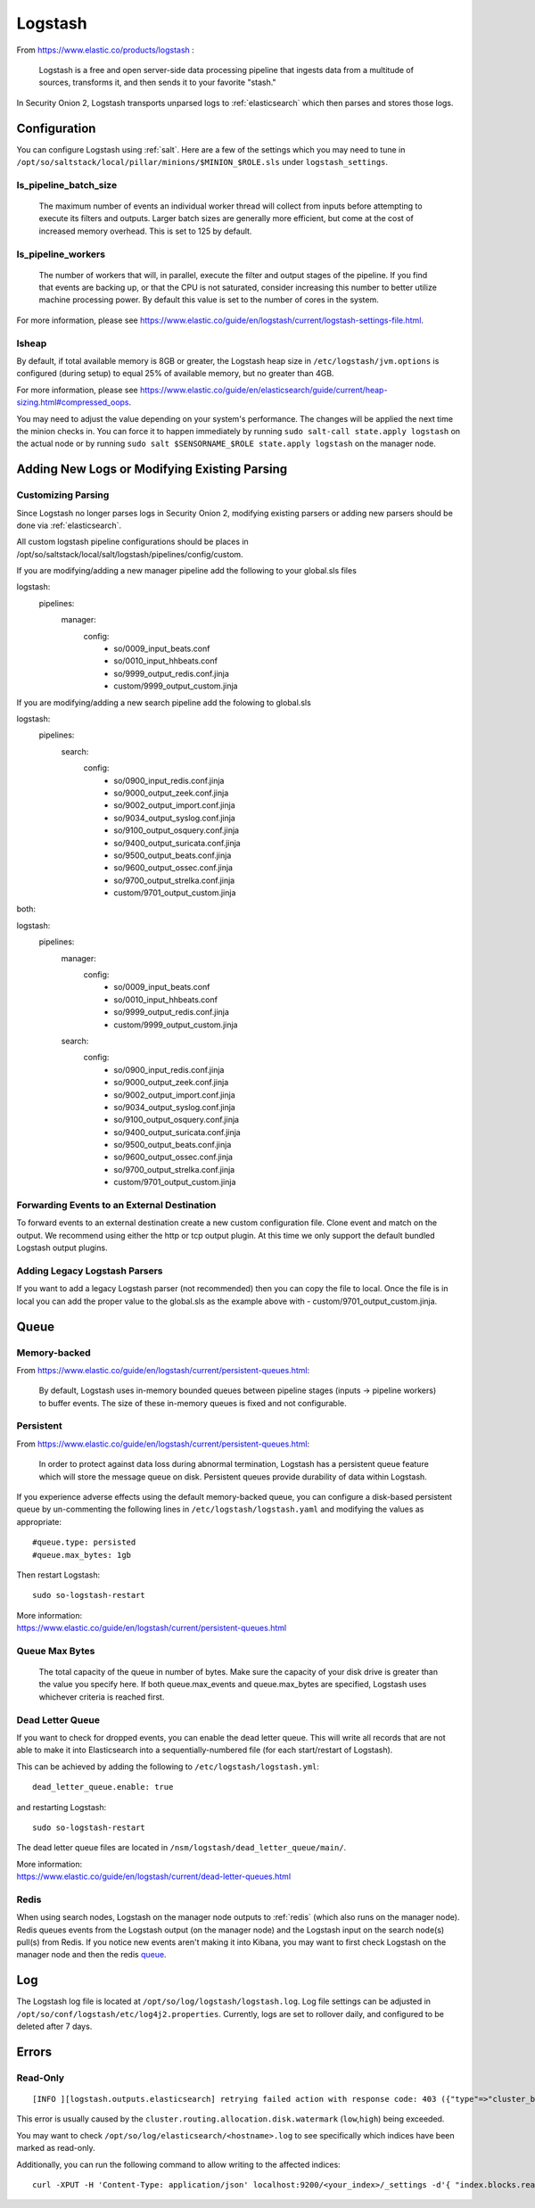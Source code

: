 .. _logstash:

Logstash
========

From https://www.elastic.co/products/logstash :

    Logstash is a free and open server-side data processing pipeline that ingests data from a multitude of sources, transforms it, and then sends it to your favorite "stash."

In Security Onion 2, Logstash transports unparsed logs to :ref:`elasticsearch` which then parses and stores those logs.

Configuration
-------------

You can configure Logstash using :ref:`salt`. Here are a few of the settings which you may need to tune in ``/opt/so/saltstack/local/pillar/minions/$MINION_$ROLE.sls`` under ``logstash_settings``.

ls_pipeline_batch_size
~~~~~~~~~~~~~~~~~~~~~~

    The maximum number of events an individual worker thread will collect from inputs before attempting to execute its filters and outputs. Larger batch sizes are generally more efficient, but come at the cost of increased memory overhead. This is set to 125 by default.
    
ls_pipeline_workers
~~~~~~~~~~~~~~~~~~~

    The number of workers that will, in parallel, execute the filter and output stages of the pipeline. If you find that events are backing up, or that the CPU is not saturated, consider increasing this number to better utilize machine processing power. By default this value is set to the number of cores in the system.

For more information, please see https://www.elastic.co/guide/en/logstash/current/logstash-settings-file.html.

lsheap
~~~~~~~~~~~~~

By default, if total available memory is 8GB or greater, the Logstash heap size in ``/etc/logstash/jvm.options`` is configured (during setup) to equal 25% of available memory, but no greater than 4GB.

For more information, please see https://www.elastic.co/guide/en/elasticsearch/guide/current/heap-sizing.html#compressed_oops.

You may need to adjust the value depending on your system's performance. The changes will be applied the next time the minion checks in. You can force it to happen immediately by running ``sudo salt-call state.apply logstash`` on the actual node or by running ``sudo salt $SENSORNAME_$ROLE state.apply logstash`` on the manager node.

Adding New Logs or Modifying Existing Parsing
---------------------------------------------

Customizing Parsing
~~~~~~~~~~~~~~~~~~~

Since Logstash no longer parses logs in Security Onion 2, modifying existing parsers or adding new parsers should be done via :ref:`elasticsearch`.

All custom logstash pipeline configurations should be places in /opt/so/saltstack/local/salt/logstash/pipelines/config/custom. 

If you are modifying/adding a new manager pipeline add the following to your global.sls files

::

logstash:
  pipelines:
    manager:
      config:
        - so/0009_input_beats.conf      
        - so/0010_input_hhbeats.conf
        - so/9999_output_redis.conf.jinja
        - custom/9999_output_custom.jinja
        
If you are modifying/adding a new search pipeline add the folowing to global.sls

::

logstash:
  pipelines:
    search:
      config:
        - so/0900_input_redis.conf.jinja
        - so/9000_output_zeek.conf.jinja
        - so/9002_output_import.conf.jinja
        - so/9034_output_syslog.conf.jinja
        - so/9100_output_osquery.conf.jinja
        - so/9400_output_suricata.conf.jinja
        - so/9500_output_beats.conf.jinja
        - so/9600_output_ossec.conf.jinja
        - so/9700_output_strelka.conf.jinja
        - custom/9701_output_custom.jinja

both:

::

logstash:
  pipelines:
    manager:
      config:
        - so/0009_input_beats.conf      
        - so/0010_input_hhbeats.conf
        - so/9999_output_redis.conf.jinja
        - custom/9999_output_custom.jinja
    search:
      config:
        - so/0900_input_redis.conf.jinja
        - so/9000_output_zeek.conf.jinja
        - so/9002_output_import.conf.jinja
        - so/9034_output_syslog.conf.jinja
        - so/9100_output_osquery.conf.jinja
        - so/9400_output_suricata.conf.jinja
        - so/9500_output_beats.conf.jinja
        - so/9600_output_ossec.conf.jinja
        - so/9700_output_strelka.conf.jinja
        - custom/9701_output_custom.jinja


Forwarding Events to an External Destination
~~~~~~~~~~~~~~~~~~~~~~~~~~~~~~~~~~~~~~~~~~~~

To forward events to an external destination create a new custom configuration file. Clone event and match on the output. We recommend using either the http or tcp output plugin. At this time we only support the default bundled Logstash output plugins.

Adding Legacy Logstash Parsers
~~~~~~~~~~~~~~~~~~~~~~~~~~~~~~

If you want to add a legacy Logstash parser (not recommended) then you can copy the file to local. Once the file is in local you can add the proper value to the global.sls as the example above with - custom/9701_output_custom.jinja.

Queue
-----

Memory-backed
~~~~~~~~~~~~~

From https://www.elastic.co/guide/en/logstash/current/persistent-queues.html:

    By default, Logstash uses in-memory bounded queues between pipeline stages (inputs → pipeline workers) to buffer events. The size of these in-memory queues is fixed and not configurable.

Persistent
~~~~~~~~~~

From https://www.elastic.co/guide/en/logstash/current/persistent-queues.html:

    In order to protect against data loss during abnormal termination, Logstash has a persistent queue feature which will store the message queue on disk. Persistent queues provide durability of data within Logstash.

If you experience adverse effects using the default memory-backed queue, you can configure a disk-based persistent queue by un-commenting the following lines in ``/etc/logstash/logstash.yaml`` and  modifying the values as appropriate:

::

    #queue.type: persisted
    #queue.max_bytes: 1gb

Then restart Logstash:

::

   sudo so-logstash-restart

| More information:
| https://www.elastic.co/guide/en/logstash/current/persistent-queues.html

Queue Max Bytes
~~~~~~~~~~~~~~~

    The total capacity of the queue in number of bytes. Make sure the capacity of your disk drive is greater than the value you specify here. If both queue.max\_events and queue.max\_bytes are specified, Logstash uses whichever criteria is reached first.

Dead Letter Queue
~~~~~~~~~~~~~~~~~

If you want to check for dropped events, you can enable the dead letter queue. This will write all records that are not able to make it into Elasticsearch into a sequentially-numbered file (for each start/restart of Logstash).

This can be achieved by adding the following to ``/etc/logstash/logstash.yml``:

::

   dead_letter_queue.enable: true

and restarting Logstash:

::

   sudo so-logstash-restart

The dead letter queue files are located in ``/nsm/logstash/dead_letter_queue/main/``.

| More information:
| https://www.elastic.co/guide/en/logstash/current/dead-letter-queues.html

Redis
~~~~~

When using search nodes, Logstash on the manager node outputs to :ref:`redis` (which also runs on the manager node). Redis queues events from the Logstash output (on the manager node) and the Logstash input on the search node(s) pull(s) from Redis. If you notice new events aren't making it into Kibana, you may want to first check Logstash on the manager node and then the redis `queue <Redis#queue>`__.

Log
---

The Logstash log file is located at ``/opt/so/log/logstash/logstash.log``. Log file settings can be adjusted in ``/opt/so/conf/logstash/etc/log4j2.properties``. Currently, logs are set to rollover daily, and configured to be deleted after 7 days.

Errors
------

Read-Only
~~~~~~~~~

::

   [INFO ][logstash.outputs.elasticsearch] retrying failed action with response code: 403 ({"type"=>"cluster_block_exception", "reason"=>"blocked by: [FORBIDDEN/12/index read-only / allow delete (api)];"})

This error is usually caused by the ``cluster.routing.allocation.disk.watermark`` (``low``,\ ``high``) being exceeded.

You may want to check ``/opt/so/log/elasticsearch/<hostname>.log`` to see specifically which indices have been marked as read-only.

Additionally, you can run the following command to allow writing to the affected indices:

::

   curl -XPUT -H 'Content-Type: application/json' localhost:9200/<your_index>/_settings -d'{ "index.blocks.read_only": false }'
